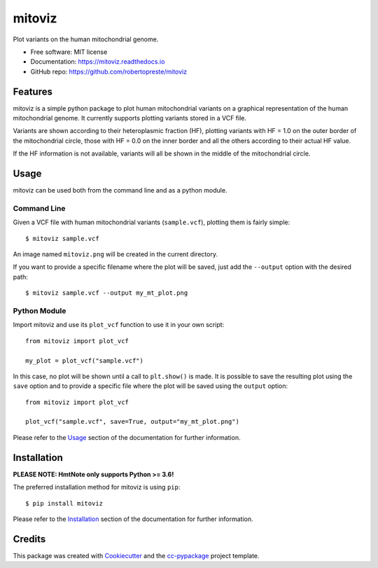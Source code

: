 =======
mitoviz
=======


.. image:: https://img.shields.io/pypi/v/mitoviz.svg
        :target: https://pypi.python.org/pypi/mitoviz

.. image:: https://www.repostatus.org/badges/latest/wip.svg
    :alt: Project Status: WIP – Initial development is in progress, but there has not yet been a stable, usable release suitable for the public.
    :target: https://www.repostatus.org/#wip

.. image:: https://travis-ci.com/robertopreste/mitoviz.svg?branch=master
        :target: https://travis-ci.com/robertopreste/mitoviz

.. image:: https://codecov.io/gh/robertopreste/mitoviz/branch/master/graph/badge.svg
    :target: https://codecov.io/gh/robertopreste/mitoviz

.. image:: https://readthedocs.org/projects/mitoviz/badge/?version=latest
        :target: https://mitoviz.readthedocs.io/en/latest/?badge=latest
        :alt: Documentation Status

.. image:: https://pyup.io/repos/github/robertopreste/mitoviz/shield.svg
     :target: https://pyup.io/repos/github/robertopreste/mitoviz/
     :alt: Updates

.. image:: https://pyup.io/repos/github/robertopreste/mitoviz/python-3-shield.svg
     :target: https://pyup.io/repos/github/robertopreste/mitoviz/
     :alt: Python 3

.. image:: https://pepy.tech/badge/mitoviz
    :target: https://pepy.tech/project/mitoviz
    :alt: Downloads

.. image:: https://img.shields.io/badge/Say%20Thanks-!-1EAEDB.svg
   :target: https://saythanks.io/to/robertopreste


Plot variants on the human mitochondrial genome.


* Free software: MIT license
* Documentation: https://mitoviz.readthedocs.io
* GitHub repo: https://github.com/robertopreste/mitoviz


Features
========

mitoviz is a simple python package to plot human mitochondrial variants on a graphical
representation of the human mitochondrial genome. It currently supports plotting variants
stored in a VCF file.

Variants are shown according to their heteroplasmic fraction (HF), plotting variants with
HF = 1.0 on the outer border of the mitochondrial circle, those with HF = 0.0 on the inner
border and all the others according to their actual HF value.

.. image:: tests/images/sample_hf.png
  :alt: Mitochondrial plot with HF

If the HF information is not available, variants will all be shown in the middle of the
mitochondrial circle.

.. image:: tests/images/sample.png
  :alt: Mitochondrial plot without HF

Usage
=====

mitoviz can be used both from the command line and as a python module.

Command Line
------------

Given a VCF file with human mitochondrial variants (``sample.vcf``), plotting them is fairly
simple::

    $ mitoviz sample.vcf

An image named ``mitoviz.png`` will be created in the current directory.

If you want to provide a specific filename where the plot will be saved, just add the ``--output``
option with the desired path::

    $ mitoviz sample.vcf --output my_mt_plot.png

Python Module
-------------

Import mitoviz and use its ``plot_vcf`` function to use it in your own script::

    from mitoviz import plot_vcf

    my_plot = plot_vcf("sample.vcf")

In this case, no plot will be shown until a call to ``plt.show()`` is made. It is possible to
save the resulting plot using the ``save`` option and to provide a specific file where the plot will be
saved using the ``output`` option::

    from mitoviz import plot_vcf

    plot_vcf("sample.vcf", save=True, output="my_mt_plot.png")

Please refer to the Usage_ section of the documentation for further information.

Installation
============

**PLEASE NOTE: HmtNote only supports Python >= 3.6!**

The preferred installation method for mitoviz is using ``pip``::

    $ pip install mitoviz

Please refer to the Installation_ section of the documentation for further information.

Credits
=======

This package was created with Cookiecutter_ and the `cc-pypackage`_ project template.

.. _Cookiecutter: https://github.com/audreyr/cookiecutter
.. _`cc-pypackage`: https://github.com/robertopreste/cc-pypackage
.. _Usage: https://mitoviz.readthedocs.io/en/latest/usage.html
.. _Installation: https://mitoviz.readthedocs.io/en/latest/installation.html
